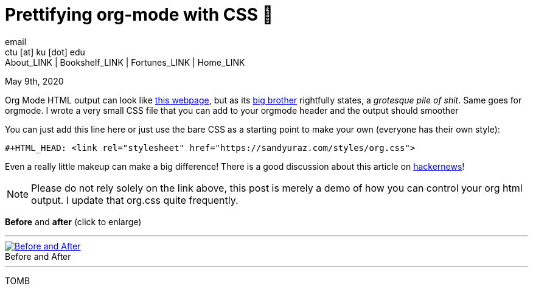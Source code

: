 = Prettifying org-mode with CSS 💅
email <ctu [at] ku [dot] edu>
About_LINK | Bookshelf_LINK | Fortunes_LINK | Home_LINK
:toc: preamble
:toclevels: 4
:toc-title: Table of Adventures ⛵
:nofooter:
:experimental:
:!figure-caption:

May 9th, 2020

Org Mode HTML output can look like
https://motherfuckingwebsite.com/[this webpage], but as its
http://bettermotherfuckingwebsite.com/[big brother] rightfully states, a
_grotesque pile of shit_. Same goes for orgmode. I wrote a very small
CSS file that you can add to your orgmode header and the output should
smoother

You can just add this line here or just use the bare CSS as a starting
point to make your own (everyone has their own style):

[source,org]
----
#+HTML_HEAD: <link rel="stylesheet" href="https://sandyuraz.com/styles/org.css">
----

Even a really little makeup can make a big difference! There is a good
discussion about this article on
https://news.ycombinator.com/item?id=23130104[hackernews]!

NOTE: Please do not rely solely on the link above, this post is merely a
demo of how you can control your org html output. I update that org.css
quite frequently.

*Before* and *after* (click to enlarge)

++++
<hr>
++++
.Before and After
image::example.png[Before and After, link="example.png"]
++++
<hr>
++++
TOMB
